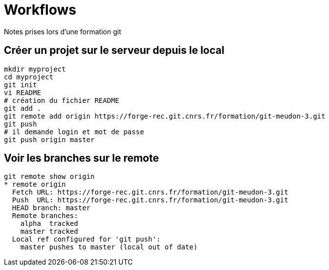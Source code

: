 = Workflows
Notes prises lors d'une formation git

== Créer un projet sur le serveur depuis le local

[source,bash]
----
mkdir myproject
cd myproject
git init
vi README
# création du fichier README
git add .
git remote add origin https://forge-rec.git.cnrs.fr/formation/git-meudon-3.git
git push
# il demande login et mot de passe
git push origin master
----


== Voir les branches sur le remote
[source,bash]
----
git remote show origin
* remote origin
  Fetch URL: https://forge-rec.git.cnrs.fr/formation/git-meudon-3.git
  Push  URL: https://forge-rec.git.cnrs.fr/formation/git-meudon-3.git
  HEAD branch: master
  Remote branches:
    alpha  tracked
    master tracked
  Local ref configured for 'git push':
    master pushes to master (local out of date)
----
